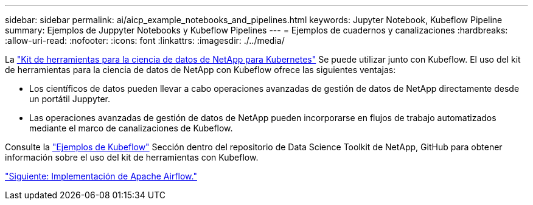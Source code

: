 ---
sidebar: sidebar 
permalink: ai/aicp_example_notebooks_and_pipelines.html 
keywords: Jupyter Notebook, Kubeflow Pipeline 
summary: Ejemplos de Juppyter Notebooks y Kubeflow Pipelines 
---
= Ejemplos de cuadernos y canalizaciones
:hardbreaks:
:allow-uri-read: 
:nofooter: 
:icons: font
:linkattrs: 
:imagesdir: ./../media/


[role="lead"]
La https://github.com/NetApp/netapp-data-science-toolkit/tree/main/Kubernetes["Kit de herramientas para la ciencia de datos de NetApp para Kubernetes"] Se puede utilizar junto con Kubeflow. El uso del kit de herramientas para la ciencia de datos de NetApp con Kubeflow ofrece las siguientes ventajas:

* Los científicos de datos pueden llevar a cabo operaciones avanzadas de gestión de datos de NetApp directamente desde un portátil Juppyter.
* Las operaciones avanzadas de gestión de datos de NetApp pueden incorporarse en flujos de trabajo automatizados mediante el marco de canalizaciones de Kubeflow.


Consulte la https://github.com/NetApp/netapp-data-science-toolkit/tree/main/Kubernetes/Examples/Kubeflow["Ejemplos de Kubeflow"] Sección dentro del repositorio de Data Science Toolkit de NetApp, GitHub para obtener información sobre el uso del kit de herramientas con Kubeflow.

link:aicp_apache_airflow_deployment.html["Siguiente: Implementación de Apache Airflow."]
